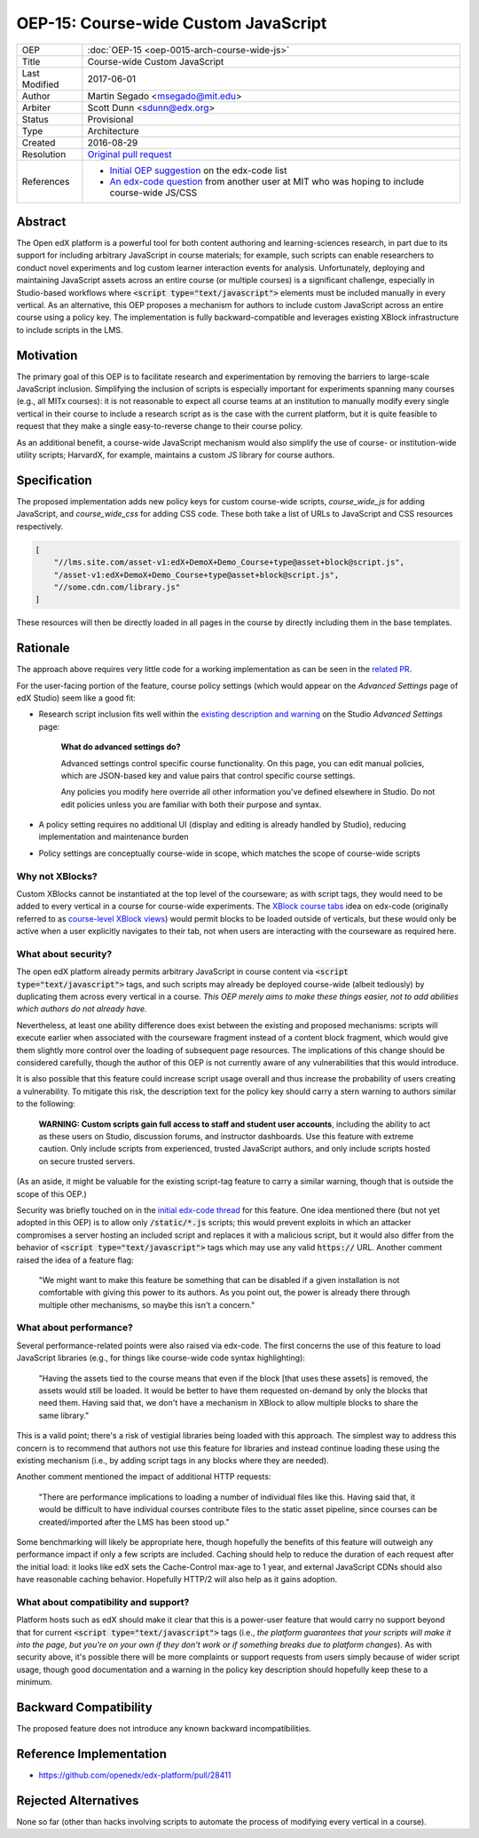 OEP-15: Course-wide Custom JavaScript
#####################################

+---------------+----------------------------------------------------+
| OEP           | :doc:`OEP-15 <oep-0015-arch-course-wide-js>`       |
+---------------+----------------------------------------------------+
| Title         | Course-wide Custom JavaScript                      |
+---------------+----------------------------------------------------+
| Last Modified | 2017-06-01                                         |
+---------------+----------------------------------------------------+
| Author        | Martin Segado <msegado@mit.edu>                    |
+---------------+----------------------------------------------------+
| Arbiter       | Scott Dunn <sdunn@edx.org>                         |
+---------------+----------------------------------------------------+
| Status        | Provisional                                        |
+---------------+----------------------------------------------------+
| Type          | Architecture                                       |
+---------------+----------------------------------------------------+
| Created       | 2016-08-29                                         |
+---------------+----------------------------------------------------+
| Resolution    | `Original pull request`_                           |
+---------------+----------------------------------------------------+
| References    | - `Initial OEP suggestion`_ on the edx-code list   |
|               | - `An edx-code question`_ from another user at MIT |
|               |   who was hoping to include course-wide JS/CSS     |
+---------------+----------------------------------------------------+

.. _Original pull request: https://github.com/openedx/open-edx-proposals/pull/43
.. _Initial OEP suggestion: https://groups.google.com/d/topic/edx-code/T83TDxhH74E/discussion
.. _An edx-code question: https://groups.google.com/d/topic/edx-code/idjPWUIx8Ls/discussion

Abstract
********

The Open edX platform is a powerful tool for both content authoring and learning-sciences research, in part due to its support for including arbitrary JavaScript in course materials; for example, such scripts can enable researchers to conduct novel experiments and log custom learner interaction events for analysis. Unfortunately, deploying and maintaining JavaScript assets across an entire course (or multiple courses) is a significant challenge, especially in Studio-based workflows where :code:`<script type="text/javascript">` elements must be included manually in every vertical. As an alternative, this OEP proposes a mechanism for authors to include custom JavaScript across an entire course using a policy key. The implementation is fully backward-compatible and leverages existing XBlock infrastructure to include scripts in the LMS.

Motivation
**********

The primary goal of this OEP is to facilitate research and experimentation by removing the barriers to large-scale JavaScript inclusion. Simplifying the inclusion of scripts is especially important for experiments spanning many courses (e.g., all MITx courses): it is not reasonable to expect all course teams at an institution to manually modify every single vertical in their course to include a research script as is the case with the current platform, but it is quite feasible to request that they make a single easy-to-reverse change to their course policy.

As an additional benefit, a course-wide JavaScript mechanism would also simplify the use of course- or institution-wide utility scripts; HarvardX, for example, maintains a custom JS library for course authors.

Specification
*************

The proposed implementation adds new policy keys for custom course-wide scripts, `course_wide_js` for adding JavaScript, and `course_wide_css` for adding CSS code. These both take a list of URLs to JavaScript and CSS resources respectively.

.. code-block:: json

   [
       "//lms.site.com/asset-v1:edX+DemoX+Demo_Course+type@asset+block@script.js",
       "/asset-v1:edX+DemoX+Demo_Course+type@asset+block@script.js",
       "//some.cdn.com/library.js"
   ]

These resources will then be directly loaded in all pages in the course by directly including them in the base templates.

Rationale
*********

The approach above requires very little code for a working implementation as can be seen in the `related PR`_.

For the user-facing portion of the feature, course policy settings (which would appear on the *Advanced Settings* page of edX Studio) seem like a good fit:

- Research script inclusion fits well within the `existing description and warning`_ on the Studio *Advanced Settings* page:

    **What do advanced settings do?**

    Advanced settings control specific course functionality. On this page, you can edit manual policies, which are JSON-based key and value pairs that control specific course settings.

    Any policies you modify here override all other information you've defined elsewhere in Studio. Do not edit policies unless you are familiar with both their purpose and syntax.

- A policy setting requires no additional UI (display and editing is already handled by Studio), reducing implementation and maintenance burden

- Policy settings are conceptually course-wide in scope, which matches the scope of course-wide scripts

.. _related PR: https://github.com/openedx/edx-platform/pull/28411
.. _existing description and warning: https://github.com/openedx/edx-platform/blob/d497e194623dd32ad5a66f141529129267db645c/cms/templates/settings_advanced.html#L83-L86

Why not XBlocks?
================

Custom XBlocks cannot be instantiated at the top level of the courseware; as with script tags, they would need to be added to every vertical in a course for course-wide experiments. The `XBlock course tabs`_ idea on edx-code (originally referred to as `course-level XBlock views`_) would permit blocks to be loaded outside of verticals, but these would only be active when a user explicitly navigates to their tab, not when users are interacting with the courseware as required here.

.. _course-level XBlock views: https://groups.google.com/d/topic/edx-code/Xlfof0JFlMo/discussion
.. _XBlock course tabs: https://groups.google.com/d/topic/edx-code/ywjXV0wzQiw/discussion

What about security?
====================

The open edX platform already permits arbitrary JavaScript in course content via :code:`<script type="text/javascript">` tags, and such scripts may already be deployed course-wide (albeit tediously) by duplicating them across every vertical in a course. *This OEP merely aims to make these things easier, not to add abilities which authors do not already have.*

Nevertheless, at least one ability difference does exist between the existing and proposed mechanisms: scripts will execute earlier when associated with the courseware fragment instead of a content block fragment, which would give them slightly more control over the loading of subsequent page resources. The implications of this change should be considered carefully, though the author of this OEP is not currently aware of any vulnerabilities that this would introduce.

It is also possible that this feature could increase script usage overall and thus increase the probability of users creating a vulnerability. To mitigate this risk, the description text for the policy key should carry a stern warning to authors similar to the following:

    **WARNING: Custom scripts gain full access to staff and student user accounts**, including the ability to act as these users on Studio, discussion forums, and instructor dashboards. Use this feature with extreme caution. Only include scripts from experienced, trusted JavaScript authors, and only include scripts hosted on secure trusted servers.

(As an aside, it might be valuable for the existing script-tag feature to carry a similar warning, though that is outside the scope of this OEP.)

Security was briefly touched on in the `initial edx-code thread`_ for this feature. One idea mentioned there (but not yet adopted in this OEP) is to allow only :code:`/static/*.js` scripts; this would prevent exploits in which an attacker compromises a server hosting an included script and replaces it with a malicious script, but it would also differ from the behavior of :code:`<script type="text/javascript">` tags which may use any valid :code:`https://` URL. Another comment raised the idea of a feature flag:

    "We might want to make this feature be something that can be disabled if a given installation is not comfortable with giving this power to its authors. As you point out, the power is already there through multiple other mechanisms, so maybe this isn't a concern."

.. _initial edx-code thread: https://groups.google.com/forum/#!topic/edx-code/T83TDxhH74E/discussion

What about performance?
=======================

Several performance-related points were also raised via edx-code. The first concerns the use of this feature to load JavaScript libraries (e.g., for things like course-wide code syntax highlighting):

    "Having the assets tied to the course means that even if the block [that uses these assets] is removed, the assets would still be loaded. It would be better to have them requested on-demand by only the blocks that need them. Having said that, we don't have a mechanism in XBlock to allow multiple blocks to share the same library."

This is a valid point; there's a risk of vestigial libraries being loaded with this approach. The simplest way to address this concern is to recommend that authors not use this feature for libraries and instead continue loading these using the existing mechanism (i.e., by adding script tags in any blocks where they are needed).

Another comment mentioned the impact of additional HTTP requests:

    "There are performance implications to loading a number of individual files like this. Having said that, it would be difficult to have individual courses contribute files to the static asset pipeline, since courses can be created/imported after the LMS has been stood up."

Some benchmarking will likely be appropriate here, though hopefully the benefits of this feature will outweigh any performance impact if only a few scripts are included. Caching should help to reduce the duration of each request after the initial load: it looks like edX sets the Cache-Control max-age to 1 year, and external JavaScript CDNs should also have reasonable caching behavior. Hopefully HTTP/2 will also help as it gains adoption.

What about compatibility and support?
=====================================

Platform hosts such as edX should make it clear that this is a power-user feature that would carry no support beyond that for current :code:`<script type="text/javascript">` tags (i.e., *the platform guarantees that your scripts will make it into the page, but you're on your own if they don't work or if something breaks due to platform changes*). As with security above, it's possible there will be more complaints or support requests from users simply because of wider script usage, though good documentation and a warning in the policy key description should hopefully keep these to a minimum.

Backward Compatibility
***********************

The proposed feature does not introduce any known backward incompatibilities.

Reference Implementation
************************

- https://github.com/openedx/edx-platform/pull/28411

Rejected Alternatives
*********************

None so far (other than hacks involving scripts to automate the process of modifying every vertical in a course).
